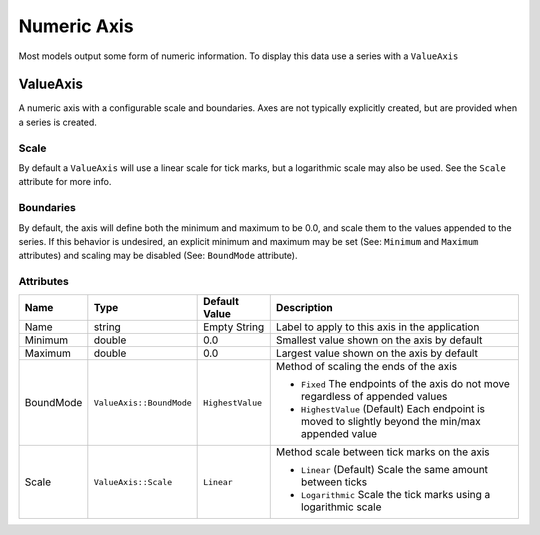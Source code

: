 Numeric Axis
============

Most models output some form of numeric information. To display this
data use a series with a ``ValueAxis``


.. _value-axis:

ValueAxis
---------

A numeric axis with a configurable scale and boundaries. Axes are
not typically explicitly created, but are provided when a series
is created.

Scale
^^^^^

By default a ``ValueAxis`` will use a linear scale for tick marks,
but a logarithmic scale may also be used. See the ``Scale`` attribute
for more info.

Boundaries
^^^^^^^^^^

By default, the axis will define both the minimum and maximum
to be 0.0, and scale them to the values appended to the series.
If this behavior is undesired, an explicit minimum and maximum
may be set (See: ``Minimum`` and ``Maximum`` attributes) and
scaling may be disabled (See: ``BoundMode`` attribute).


Attributes
^^^^^^^^^^
+----------------------+--------------------------+--------------------+---------------------------------------------------------------------------------------------------+
| Name                 | Type                     | Default Value      | Description                                                                                       |
+======================+==========================+====================+===================================================================================================+
| Name                 | string                   | Empty String       | Label to apply to this axis in the application                                                    |
+----------------------+--------------------------+--------------------+---------------------------------------------------------------------------------------------------+
| Minimum              | double                   | 0.0                | Smallest value shown on the axis by default                                                       |
+----------------------+--------------------------+--------------------+---------------------------------------------------------------------------------------------------+
| Maximum              | double                   | 0.0                | Largest value shown on the axis by default                                                        |
+----------------------+--------------------------+--------------------+---------------------------------------------------------------------------------------------------+
| BoundMode            | ``ValueAxis::BoundMode`` | ``HighestValue``   | Method of scaling the ends of the axis                                                            |
|                      |                          |                    |                                                                                                   |
|                      |                          |                    | * ``Fixed`` The endpoints of the axis do not move regardless of appended values                   |
|                      |                          |                    | * ``HighestValue`` (Default) Each endpoint is moved to slightly beyond the min/max appended value |
+----------------------+--------------------------+--------------------+---------------------------------------------------------------------------------------------------+
| Scale                | ``ValueAxis::Scale``     | ``Linear``         | Method scale between tick marks on the axis                                                       |
|                      |                          |                    |                                                                                                   |
|                      |                          |                    | * ``Linear`` (Default) Scale the same amount between ticks                                        |
|                      |                          |                    | * ``Logarithmic`` Scale the tick marks using a logarithmic scale                                  |
+----------------------+--------------------------+--------------------+---------------------------------------------------------------------------------------------------+





